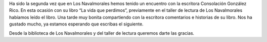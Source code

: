 .. title: Crónica del Encuentro con Consolación González Rico
.. slug: encuentro-consolacion-gonzalez-rico-cronica
.. date: 2018-11-27 17:00
.. tags: Actividades, Taller de Lectura, Eventos
.. description: Crónica del encuentro con la escritora Consolación González Rico
.. previewimage: /2018/encuentro-consolacion-gonzalez-rico.png

Ha sido la segunda vez que en Los Navalmorales hemos tenido un encuentro con la escritora Consolación González Rico. En esta ocasión con su libro “La vida que perdimos”, previamente en el taller de lectura de Los Navalmorales habíamos leído el libro. Una tarde muy bonita compartiendo con la escritora comentarios e historias de su libro. Nos ha gustado mucho, ya
estamos esperando que escribas el siguiente.

Desde la biblioteca de Los Navalmorales y del taller de lectura queremos darte las gracias.

.. gallery:: 2018/encuentro-consolacion-gonzalez-rico
